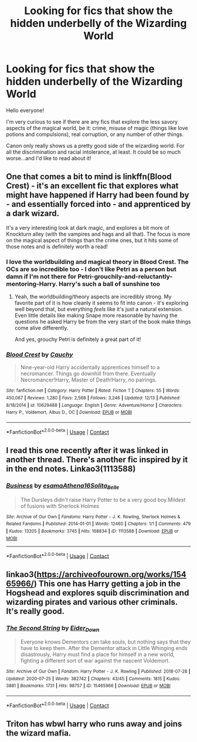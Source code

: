 #+TITLE: Looking for fics that show the hidden underbelly of the Wizarding World

* Looking for fics that show the hidden underbelly of the Wizarding World
:PROPERTIES:
:Author: akathormolecules
:Score: 16
:DateUnix: 1608211619.0
:DateShort: 2020-Dec-17
:FlairText: Request
:END:
Hello everyone!

I'm very curious to see if there are any fics that explore the less savory aspects of the magical world, be it: crime, misuse of magic (things like love potions and compulsions), real corruption, or any number of other things.

Canon only really shows us a pretty good side of the wizarding world. For all the discrimination and racial intolerance, at least. It could be so much worse...and I'd like to read about it!


** One that comes a bit to mind is linkffn(Blood Crest) - it's an excellent fic that explores what might have happened if Harry had been found by - and essentially forced into - and apprenticed by a dark wizard.

It's a very interesting look at dark magic, and explores a bit more of Knockturn alley (with the vampires and hags and all that). The focus is more on the magical aspect of things than the crime ones, but it hits some of those notes and is definitely worth a read!
:PROPERTIES:
:Author: matgopack
:Score: 8
:DateUnix: 1608232008.0
:DateShort: 2020-Dec-17
:END:

*** I love the worldbuilding and magical theory in Blood Crest. The OCs are so incredible too - I don't like Petri as a person but damn if I'm not there for Petri-grouchily-and-reluctantly-mentoring-Harry. Harry's such a ball of sunshine too
:PROPERTIES:
:Author: eurasian_nuthatch
:Score: 2
:DateUnix: 1608232964.0
:DateShort: 2020-Dec-17
:END:

**** Yeah, the worldbuilding/theory aspects are incredibly strong. My favorite part of it is how cleanly it seems to fit into canon - it's exploring well beyond that, but everything /feels/ like it's just a natural extension. Even little details like making Snape more reasonable by having the questions he asked Harry be from the very start of the book make things come alive differently.

And yes, grouchy Petri is definitely a great part of it!
:PROPERTIES:
:Author: matgopack
:Score: 3
:DateUnix: 1608233191.0
:DateShort: 2020-Dec-17
:END:


*** [[https://www.fanfiction.net/s/10629488/1/][*/Blood Crest/*]] by [[https://www.fanfiction.net/u/3712368/Cauchy][/Cauchy/]]

#+begin_quote
  Nine-year-old Harry accidentally apprentices himself to a necromancer. Things go downhill from there. Eventually Necromancer!Harry, Master of Death!Harry, no pairings.
#+end_quote

^{/Site/:} ^{fanfiction.net} ^{*|*} ^{/Category/:} ^{Harry} ^{Potter} ^{*|*} ^{/Rated/:} ^{Fiction} ^{T} ^{*|*} ^{/Chapters/:} ^{55} ^{*|*} ^{/Words/:} ^{450,067} ^{*|*} ^{/Reviews/:} ^{1,280} ^{*|*} ^{/Favs/:} ^{2,568} ^{*|*} ^{/Follows/:} ^{3,246} ^{*|*} ^{/Updated/:} ^{12/13} ^{*|*} ^{/Published/:} ^{8/18/2014} ^{*|*} ^{/id/:} ^{10629488} ^{*|*} ^{/Language/:} ^{English} ^{*|*} ^{/Genre/:} ^{Adventure/Horror} ^{*|*} ^{/Characters/:} ^{Harry} ^{P.,} ^{Voldemort,} ^{Albus} ^{D.,} ^{OC} ^{*|*} ^{/Download/:} ^{[[http://www.ff2ebook.com/old/ffn-bot/index.php?id=10629488&source=ff&filetype=epub][EPUB]]} ^{or} ^{[[http://www.ff2ebook.com/old/ffn-bot/index.php?id=10629488&source=ff&filetype=mobi][MOBI]]}

--------------

*FanfictionBot*^{2.0.0-beta} | [[https://github.com/FanfictionBot/reddit-ffn-bot/wiki/Usage][Usage]] | [[https://www.reddit.com/message/compose?to=tusing][Contact]]
:PROPERTIES:
:Author: FanfictionBot
:Score: 1
:DateUnix: 1608232033.0
:DateShort: 2020-Dec-17
:END:


** I read this one recently after it was linked in another thread. There's another fic inspired by it in the end notes. Linkao3(1113588)
:PROPERTIES:
:Author: Grumplesquishkin
:Score: 5
:DateUnix: 1608226073.0
:DateShort: 2020-Dec-17
:END:

*** [[https://archiveofourown.org/works/1113588][*/Business/*]] by [[https://www.archiveofourown.org/users/esama/pseuds/esama/users/Athena16/pseuds/Athena16/users/Solita_Belle/pseuds/Solita_Belle][/esamaAthena16Solita_Belle/]]

#+begin_quote
  The Dursleys didn't raise Harry Potter to be a very good boy.Mildest of fusions with Sherlock Holmes
#+end_quote

^{/Site/:} ^{Archive} ^{of} ^{Our} ^{Own} ^{*|*} ^{/Fandoms/:} ^{Harry} ^{Potter} ^{-} ^{J.} ^{K.} ^{Rowling,} ^{Sherlock} ^{Holmes} ^{&} ^{Related} ^{Fandoms} ^{*|*} ^{/Published/:} ^{2014-01-01} ^{*|*} ^{/Words/:} ^{12460} ^{*|*} ^{/Chapters/:} ^{1/1} ^{*|*} ^{/Comments/:} ^{479} ^{*|*} ^{/Kudos/:} ^{13205} ^{*|*} ^{/Bookmarks/:} ^{3745} ^{*|*} ^{/Hits/:} ^{168834} ^{*|*} ^{/ID/:} ^{1113588} ^{*|*} ^{/Download/:} ^{[[https://archiveofourown.org/downloads/1113588/Business.epub?updated_at=1606811187][EPUB]]} ^{or} ^{[[https://archiveofourown.org/downloads/1113588/Business.mobi?updated_at=1606811187][MOBI]]}

--------------

*FanfictionBot*^{2.0.0-beta} | [[https://github.com/FanfictionBot/reddit-ffn-bot/wiki/Usage][Usage]] | [[https://www.reddit.com/message/compose?to=tusing][Contact]]
:PROPERTIES:
:Author: FanfictionBot
:Score: 2
:DateUnix: 1608226091.0
:DateShort: 2020-Dec-17
:END:


** linkao3([[https://archiveofourown.org/works/15465966/]]) This one has Harry getting a job in the Hogshead and explores squib discrimination and wizarding pirates and various other criminals. It's really good.
:PROPERTIES:
:Author: RobinEgberts
:Score: 5
:DateUnix: 1608231434.0
:DateShort: 2020-Dec-17
:END:

*** [[https://archiveofourown.org/works/15465966][*/The Second String/*]] by [[https://www.archiveofourown.org/users/Eider_Down/pseuds/Eider_Down][/Eider_Down/]]

#+begin_quote
  Everyone knows Dementors can take souls, but nothing says that they have to keep them. After the Dementor attack in Little Whinging ends disastrously, Harry must find a place for himself in a new world, fighting a different sort of war against the nascent Voldemort.
#+end_quote

^{/Site/:} ^{Archive} ^{of} ^{Our} ^{Own} ^{*|*} ^{/Fandom/:} ^{Harry} ^{Potter} ^{-} ^{J.} ^{K.} ^{Rowling} ^{*|*} ^{/Published/:} ^{2018-07-28} ^{*|*} ^{/Updated/:} ^{2020-07-25} ^{*|*} ^{/Words/:} ^{382742} ^{*|*} ^{/Chapters/:} ^{43/45} ^{*|*} ^{/Comments/:} ^{1815} ^{*|*} ^{/Kudos/:} ^{3881} ^{*|*} ^{/Bookmarks/:} ^{1731} ^{*|*} ^{/Hits/:} ^{98757} ^{*|*} ^{/ID/:} ^{15465966} ^{*|*} ^{/Download/:} ^{[[https://archiveofourown.org/downloads/15465966/The%20Second%20String.epub?updated_at=1603832421][EPUB]]} ^{or} ^{[[https://archiveofourown.org/downloads/15465966/The%20Second%20String.mobi?updated_at=1603832421][MOBI]]}

--------------

*FanfictionBot*^{2.0.0-beta} | [[https://github.com/FanfictionBot/reddit-ffn-bot/wiki/Usage][Usage]] | [[https://www.reddit.com/message/compose?to=tusing][Contact]]
:PROPERTIES:
:Author: FanfictionBot
:Score: 1
:DateUnix: 1608231450.0
:DateShort: 2020-Dec-17
:END:


** Triton has wbwl harry who runs away and joins the wizard mafia.
:PROPERTIES:
:Author: quaintif
:Score: 1
:DateUnix: 1608262120.0
:DateShort: 2020-Dec-18
:END:
